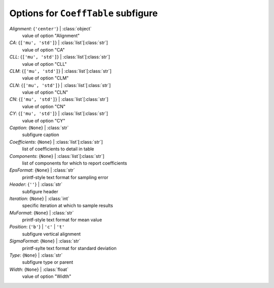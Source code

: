 ------------------------------------
Options for ``CoeffTable`` subfigure
------------------------------------

*Alignment*: {``'center'``} | :class:`object`
    value of option "Alignment"
*CA*: {``['mu', 'std']``} | :class:`list`\ [:class:`str`]
    value of option "CA"
*CLL*: {``['mu', 'std']``} | :class:`list`\ [:class:`str`]
    value of option "CLL"
*CLM*: {``['mu', 'std']``} | :class:`list`\ [:class:`str`]
    value of option "CLM"
*CLN*: {``['mu', 'std']``} | :class:`list`\ [:class:`str`]
    value of option "CLN"
*CN*: {``['mu', 'std']``} | :class:`list`\ [:class:`str`]
    value of option "CN"
*CY*: {``['mu', 'std']``} | :class:`list`\ [:class:`str`]
    value of option "CY"
*Caption*: {``None``} | :class:`str`
    subfigure caption
*Coefficients*: {``None``} | :class:`list`\ [:class:`str`]
    list of coefficients to detail in table
*Components*: {``None``} | :class:`list`\ [:class:`str`]
    list of components for which to report coefficients
*EpsFormat*: {``None``} | :class:`str`
    printf-style text format for sampling error
*Header*: {``''``} | :class:`str`
    subfigure header
*Iteration*: {``None``} | :class:`int`
    specific iteration at which to sample results
*MuFormat*: {``None``} | :class:`str`
    printf-style text format for mean value
*Position*: {``'b'``} | ``'c'`` | ``'t'``
    subfigure vertical alignment
*SigmaFormat*: {``None``} | :class:`str`
    printf-sylte text format for standard deviation
*Type*: {``None``} | :class:`str`
    subfigure type or parent
*Width*: {``None``} | :class:`float`
    value of option "Width"

